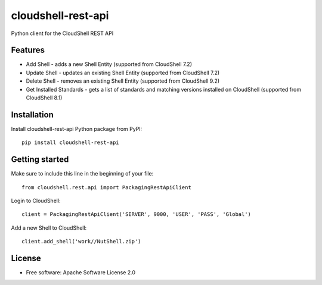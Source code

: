 ===================
cloudshell-rest-api
===================

.. image:: https://travis-ci.org/QualiSystems/cloudshell-rest-api.svg?branch=master
    :target: https://travis-ci.org/QualiSystems/cloudshell-rest-api

.. image:: https://coveralls.io/repos/github/QualiSystems/cloudshell-rest-api/badge.svg?branch=master
    :target: https://coveralls.io/github/QualiSystems/cloudshell-rest-api?branch=master

.. image:: https://img.shields.io/pypi/v/cloudshell-rest-api.svg?maxAge=2592000
    :target: https://img.shields.io/pypi/v/cloudshell-rest-api.svg?maxAge=2592000

Python client for the CloudShell REST API


Features
--------

* Add Shell - adds a new Shell Entity (supported from CloudShell 7.2)
* Update Shell - updates an existing Shell Entity (supported from CloudShell 7.2)
* Delete Shell - removes an existing Shell Entity (supported from CloudShell 9.2)
* Get Installed Standards - gets a list of standards and matching versions installed on CloudShell (supported from CloudShell 8.1)

Installation
------------

Install cloudshell-rest-api Python package from PyPI::

    pip install cloudshell-rest-api


Getting started
---------------

Make sure to include this line in the beginning of your file::

    from cloudshell.rest.api import PackagingRestApiClient


Login to CloudShell::

    client = PackagingRestApiClient('SERVER', 9000, 'USER', 'PASS', 'Global')


Add a new Shell to CloudShell::

    client.add_shell('work//NutShell.zip')



License
-------

* Free software: Apache Software License 2.0


